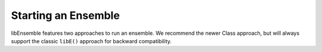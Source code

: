 .. _libe-module:

Starting an Ensemble
====================

libEnsemble features two approaches to run an ensemble. We recommend the newer Class
approach, but will always support the classic ``libE()`` approach for backward
compatibility.

.. tab-set::

   .. tab-item:: Ensemble Class

      .. autoclass:: libensemble.ensemble.Ensemble()
         :members:
         :no-undoc-members:

   .. tab-item:: libE()

      .. automodule:: libensemble.libE
         :members:
         :no-undoc-members:
